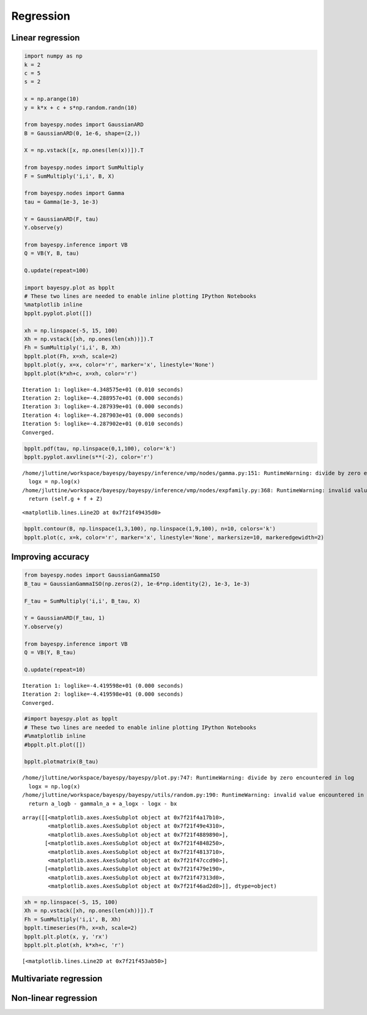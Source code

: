 
Regression
==========

Linear regression
-----------------

.. code:: python

    import numpy as np
    k = 2
    c = 5
    s = 2
    
    x = np.arange(10)
    y = k*x + c + s*np.random.randn(10)
    
    from bayespy.nodes import GaussianARD
    B = GaussianARD(0, 1e-6, shape=(2,))
    
    X = np.vstack([x, np.ones(len(x))]).T
    
    from bayespy.nodes import SumMultiply
    F = SumMultiply('i,i', B, X)
    
    from bayespy.nodes import Gamma
    tau = Gamma(1e-3, 1e-3)
    
    Y = GaussianARD(F, tau)
    Y.observe(y)
    
    from bayespy.inference import VB
    Q = VB(Y, B, tau)
    
    Q.update(repeat=100)
    
    import bayespy.plot as bpplt
    # These two lines are needed to enable inline plotting IPython Notebooks
    %matplotlib inline
    bpplt.pyplot.plot([])
    
    xh = np.linspace(-5, 15, 100)
    Xh = np.vstack([xh, np.ones(len(xh))]).T
    Fh = SumMultiply('i,i', B, Xh)
    bpplt.plot(Fh, x=xh, scale=2)
    bpplt.plot(y, x=x, color='r', marker='x', linestyle='None')
    bpplt.plot(k*xh+c, x=xh, color='r')

.. parsed-literal::

    Iteration 1: loglike=-4.348575e+01 (0.010 seconds)
    Iteration 2: loglike=-4.288957e+01 (0.000 seconds)
    Iteration 3: loglike=-4.287939e+01 (0.000 seconds)
    Iteration 4: loglike=-4.287903e+01 (0.000 seconds)
    Iteration 5: loglike=-4.287902e+01 (0.010 seconds)
    Converged.



.. image:: regression_files/regression_2_1.png


.. code:: python

    bpplt.pdf(tau, np.linspace(0,1,100), color='k')
    bpplt.pyplot.axvline(s**(-2), color='r')

.. parsed-literal::

    /home/jluttine/workspace/bayespy/bayespy/inference/vmp/nodes/gamma.py:151: RuntimeWarning: divide by zero encountered in log
      logx = np.log(x)
    /home/jluttine/workspace/bayespy/bayespy/inference/vmp/nodes/expfamily.py:368: RuntimeWarning: invalid value encountered in add
      return (self.g + f + Z)




.. parsed-literal::

    <matplotlib.lines.Line2D at 0x7f21f49435d0>




.. image:: regression_files/regression_3_2.png


.. code:: python

    bpplt.contour(B, np.linspace(1,3,100), np.linspace(1,9,100), n=10, colors='k')
    bpplt.plot(c, x=k, color='r', marker='x', linestyle='None', markersize=10, markeredgewidth=2)


.. image:: regression_files/regression_4_0.png


Improving accuracy
------------------

.. code:: python

    from bayespy.nodes import GaussianGammaISO
    B_tau = GaussianGammaISO(np.zeros(2), 1e-6*np.identity(2), 1e-3, 1e-3)
    
    F_tau = SumMultiply('i,i', B_tau, X)
    
    Y = GaussianARD(F_tau, 1)
    Y.observe(y)
    
    from bayespy.inference import VB
    Q = VB(Y, B_tau)
    
    Q.update(repeat=10)

.. parsed-literal::

    Iteration 1: loglike=-4.419598e+01 (0.000 seconds)
    Iteration 2: loglike=-4.419598e+01 (0.000 seconds)
    Converged.


.. code:: python

    #import bayespy.plot as bpplt
    # These two lines are needed to enable inline plotting IPython Notebooks
    #%matplotlib inline
    #bpplt.plt.plot([])
    
    bpplt.plotmatrix(B_tau)

.. parsed-literal::

    /home/jluttine/workspace/bayespy/bayespy/plot.py:747: RuntimeWarning: divide by zero encountered in log
      logx = np.log(x)
    /home/jluttine/workspace/bayespy/bayespy/utils/random.py:190: RuntimeWarning: invalid value encountered in subtract
      return a_logb - gammaln_a + a_logx - logx - bx




.. parsed-literal::

    array([[<matplotlib.axes.AxesSubplot object at 0x7f21f4a17b10>,
            <matplotlib.axes.AxesSubplot object at 0x7f21f49e4310>,
            <matplotlib.axes.AxesSubplot object at 0x7f21f4889890>],
           [<matplotlib.axes.AxesSubplot object at 0x7f21f4848250>,
            <matplotlib.axes.AxesSubplot object at 0x7f21f4813710>,
            <matplotlib.axes.AxesSubplot object at 0x7f21f47ccd90>],
           [<matplotlib.axes.AxesSubplot object at 0x7f21f479e190>,
            <matplotlib.axes.AxesSubplot object at 0x7f21f47313d0>,
            <matplotlib.axes.AxesSubplot object at 0x7f21f46ad2d0>]], dtype=object)




.. image:: regression_files/regression_7_2.png


.. code:: python

    xh = np.linspace(-5, 15, 100)
    Xh = np.vstack([xh, np.ones(len(xh))]).T
    Fh = SumMultiply('i,i', B, Xh)
    bpplt.timeseries(Fh, x=xh, scale=2)
    bpplt.plt.plot(x, y, 'rx')
    bpplt.plt.plot(xh, k*xh+c, 'r')



.. parsed-literal::

    [<matplotlib.lines.Line2D at 0x7f21f453ab50>]




.. image:: regression_files/regression_8_1.png


Multivariate regression
-----------------------

Non-linear regression
---------------------


